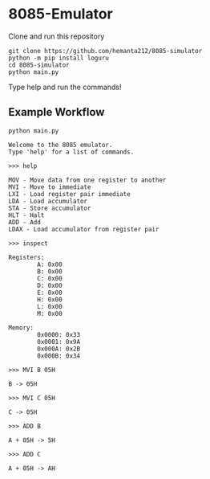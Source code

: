 * 8085-Emulator

Clone and run this repository
#+begin_src shell
  git clone https://github.com/hemanta212/8085-simulator
  python -m pip install loguru
  cd 8085-simulator
  python main.py
#+end_src

Type help and run the commands!

** Example Workflow
#+begin_src shell
python main.py
#+end_src

#+begin_example
Welcome to the 8085 emulator.
Type 'help' for a list of commands.
#+end_example

#+begin_src shell
>>> help
#+end_src

#+begin_example
MOV - Move data from one register to another
MVI - Move to immediate
LXI - Load register pair immediate
LDA - Load accumulator
STA - Store accumulator
HLT - Halt
ADD - Add
LDAX - Load accumulator from register pair
#+end_example

#+begin_src shell
>>> inspect
#+end_src

#+begin_example
Registers:
        A: 0x00
        B: 0x00
        C: 0x00
        D: 0x00
        E: 0x00
        H: 0x00
        L: 0x00
        M: 0x00

Memory:
        0x0000: 0x33
        0x0001: 0x9A
        0x000A: 0x2B
        0x000B: 0x34
#+end_example

#+begin_src shell
>>> MVI B 05H
#+end_src

#+begin_example
B -> 05H
#+end_example

#+begin_src shell
>>> MVI C 05H
#+end_src

#+begin_example
C -> 05H
#+end_example

#+begin_src shell
>>> ADD B
#+end_src

#+begin_example
A + 05H -> 5H
#+end_example

#+begin_src shell
>>> ADD C
#+end_src

#+begin_example
A + 05H -> AH
#+end_example
